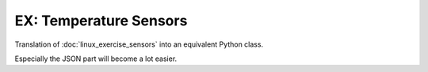 .. jf-topic:: ecproposal.ec2.python.exercise_sensors
   :dependencies: ecproposal.ec1.linux.exercise_sensors,
		  ecproposal.ec2.python.basics

EX: Temperature Sensors
=======================

Translation of :doc:`linux_exercise_sensors` into an equivalent Python
class.

Especially the JSON part will become a lot easier.
